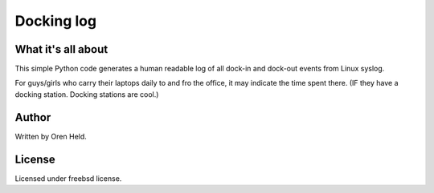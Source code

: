 ===========
Docking log
===========

What it's all about
-------------------
This simple Python code generates a human readable log of all dock-in and dock-out events from Linux syslog.

For guys/girls who carry their laptops daily to and fro the office, it may indicate the time spent there.
(IF they have a docking station. Docking stations are cool.)

Author
------
Written by Oren Held.

License
-------
Licensed under freebsd license.
